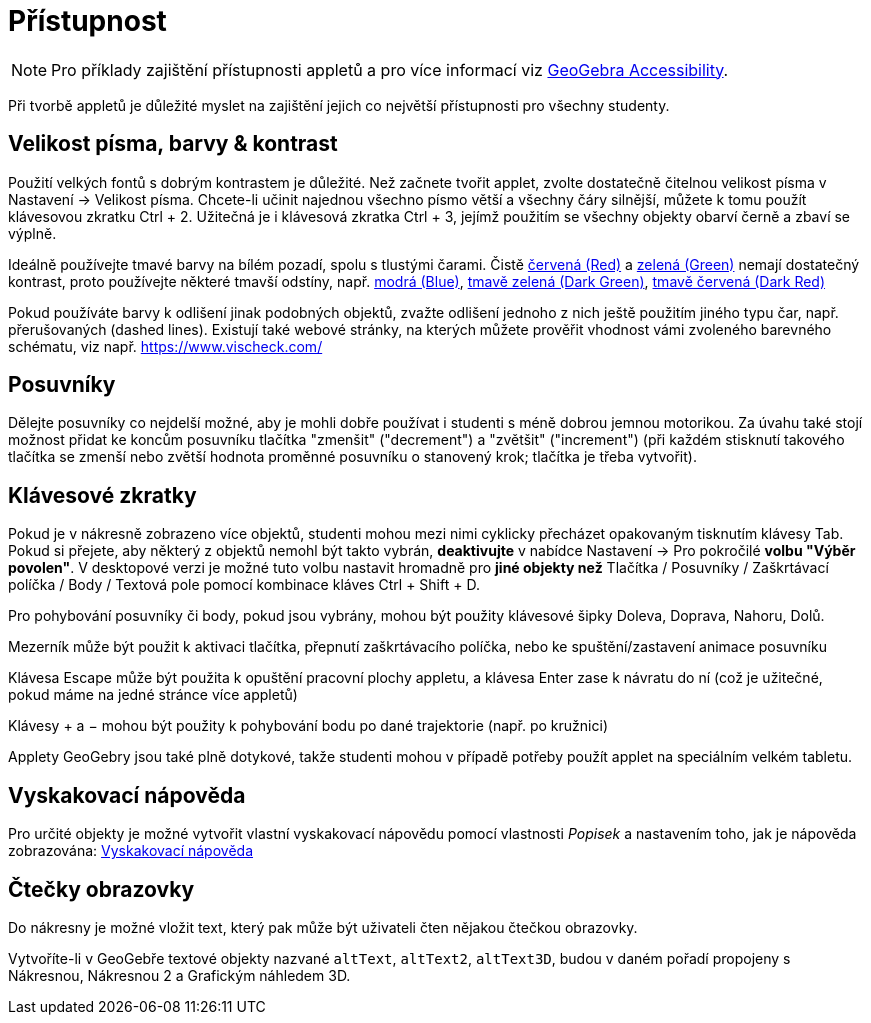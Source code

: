 = Přístupnost
:page-en: Accessibility
ifdef::env-github[:imagesdir: /cs/modules/ROOT/assets/images]

[NOTE]
====

Pro příklady zajištění přístupnosti appletů a pro více informací viz https://www.geogebra.org/m/r2EF8uRx[GeoGebra Accessibility].

====

Při tvorbě appletů je důležité myslet na zajištění jejich co největší přístupnosti pro všechny studenty.

:toc:

== Velikost písma, barvy & kontrast

Použití velkých fontů s dobrým kontrastem je důležité. Než začnete tvořit applet, zvolte dostatečně čitelnou velikost písma v Nastavení -> Velikost písma. Chcete-li učinit najednou všechno písmo větší a všechny čáry silnější, můžete k tomu použít klávesovou zkratku [.kcode]#Ctrl# + [.kcode]#2#. Užitečná je i klávesová zkratka [.kcode]#Ctrl# + [.kcode]#3#, jejímž použitím se všechny objekty obarví černě a zbaví se výplně.

Ideálně používejte tmavé barvy na bílém pozadí, spolu s tlustými čarami. Čistě
https://snook.ca/technical/colour_contrast/colour.html#fg=FF0000,bg=FFFFFF[červená (Red)] a
https://snook.ca/technical/colour_contrast/colour.html#fg=00FF00,bg=FFFFFF[zelená (Green)] nemají dostatečný kontrast, proto používejte některé tmavší odstíny, např. https://snook.ca/technical/colour_contrast/colour.html#fg=0000FF,bg=FFFFFF[modrá (Blue)],
https://snook.ca/technical/colour_contrast/colour.html#fg=226600,bg=FFFFFF[tmavě zelená (Dark Green)],
https://snook.ca/technical/colour_contrast/colour.html#fg=990033,bg=FFFFFF[tmavě červená (Dark Red)]

Pokud používáte barvy k odlišení jinak podobných objektů, zvažte odlišení jednoho z nich ještě použitím jiného typu čar, např. přerušovaných (dashed lines). Existují také webové stránky, na kterých můžete prověřit vhodnost vámi zvoleného barevného schématu, viz např. https://www.vischeck.com/

== Posuvníky

Dělejte posuvníky co nejdelší možné, aby je mohli dobře používat i studenti s méně dobrou jemnou motorikou. Za úvahu také stojí možnost přidat ke koncům posuvníku tlačítka "zmenšit" ("decrement") a "zvětšit" ("increment") (při každém stisknutí takového tlačítka se zmenší nebo zvětší hodnota proměnné posuvníku o stanovený krok; tlačítka je třeba vytvořit).

== Klávesové zkratky

Pokud je v nákresně zobrazeno více objektů, studenti mohou mezi nimi cyklicky přecházet opakovaným tisknutím klávesy [.kcode]#Tab#. Pokud si přejete, aby některý z objektů nemohl být takto vybrán, *deaktivujte* v nabídce Nastavení -> Pro pokročilé *volbu "Výběr povolen"*. V desktopové verzi je možné tuto volbu nastavit hromadně pro *jiné objekty než* Tlačítka / Posuvníky / Zaškrtávací políčka / Body / Textová pole pomocí kombinace kláves [.kcode]#Ctrl# + [.kcode]#Shift# + [.kcode]#D#.

Pro pohybování posuvníky či body, pokud jsou vybrány, mohou být použity klávesové šipky [.kcode]#Doleva#, [.kcode]#Doprava#, [.kcode]#Nahoru#, [.kcode]#Dolů#.

[.kcode]#Mezerník# může být použit k aktivaci tlačítka, přepnutí zaškrtávacího políčka, nebo ke spuštění/zastavení animace posuvníku

Klávesa [.kcode]#Escape# může být použita k opuštění pracovní plochy appletu, a klávesa [.kcode]#Enter# zase k návratu do ní (což je užitečné, pokud máme na jedné stránce více appletů)

Klávesy [.kcode]#+# a [.kcode]#−# mohou být použity k pohybování bodu po dané trajektorie (např. po kružnici)

Applety GeoGebry jsou také plně dotykové, takže studenti mohou v případě potřeby použít applet na speciálním velkém tabletu.

== Vyskakovací nápověda

Pro určité objekty je možné vytvořit vlastní vyskakovací nápovědu pomocí vlastnosti _Popisek_ a nastavením toho, jak je nápověda zobrazována: xref:/Vyskakovací_nápověda.adoc[Vyskakovací nápověda] 

== Čtečky obrazovky

Do nákresny je možné vložit text, který pak může být uživateli čten nějakou čtečkou obrazovky.

Vytvoříte-li v GeoGebře textové objekty nazvané `++altText++`, `++altText2++`, `++altText3D++`, budou v daném pořadí propojeny s Nákresnou, Nákresnou 2 a Grafickým náhledem 3D.
